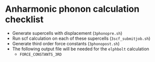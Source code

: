 * Anharmonic phonon calculation checklist
  - Generate supercells with displacement (~3phonopre.sh~)
  - Run scf calculation on each of these supercells (~3scf_submitjob.sh~)
  - Generate third order force constants (~3phonopost.sh~)
  - The following output file will be needed for the ~elphbolt~ calculation
    - ~FORCE_CONSTANTS_3RD~
